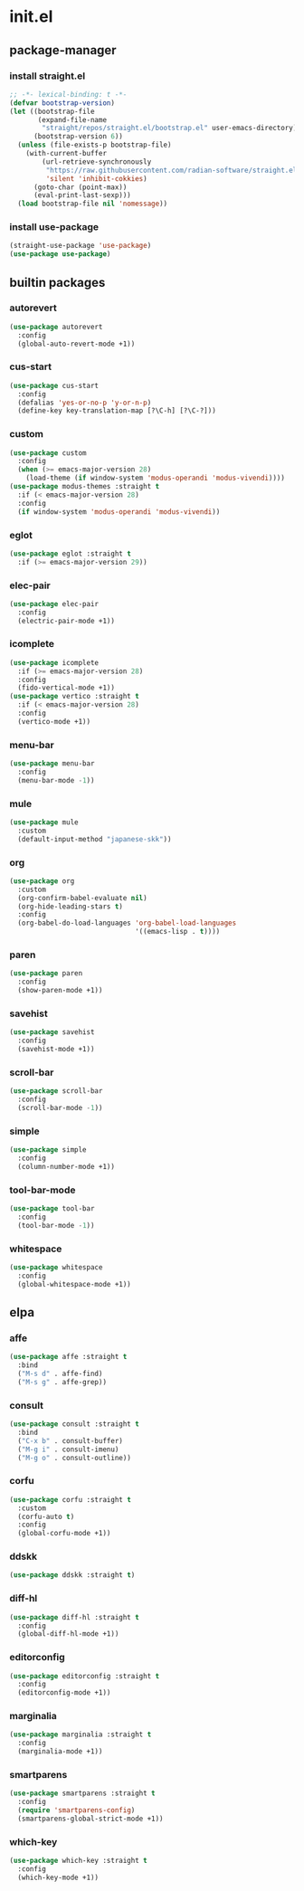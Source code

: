 #+STARTUP: content
* init.el
:PROPERTIES:
:header-args: :results silent :tangle yes
:END:
** package-manager
*** install straight.el
#+begin_src emacs-lisp
  ;; -*- lexical-binding: t -*-
  (defvar bootstrap-version)
  (let ((bootstrap-file
         (expand-file-name
          "straight/repos/straight.el/bootstrap.el" user-emacs-directory))
        (bootstrap-version 6))
    (unless (file-exists-p bootstrap-file)
      (with-current-buffer
          (url-retrieve-synchronously
           "https://raw.githubusercontent.com/radian-software/straight.el/develop/install.el"
           'silent 'inhibit-cokkies)
        (goto-char (point-max))
        (eval-print-last-sexp)))
    (load bootstrap-file nil 'nomessage))
#+end_src
*** install use-package
#+begin_src emacs-lisp
  (straight-use-package 'use-package)
  (use-package use-package)
#+end_src
** builtin packages
*** autorevert
#+begin_src emacs-lisp
  (use-package autorevert
    :config
    (global-auto-revert-mode +1))
#+end_src
*** cus-start
#+BEGIN_SRC emacs-lisp
  (use-package cus-start
    :config
    (defalias 'yes-or-no-p 'y-or-n-p)
    (define-key key-translation-map [?\C-h] [?\C-?]))
#+END_SRC
*** custom
#+begin_src emacs-lisp
  (use-package custom
    :config
    (when (>= emacs-major-version 28)
      (load-theme (if window-system 'modus-operandi 'modus-vivendi))))
  (use-package modus-themes :straight t
    :if (< emacs-major-version 28)
    :config
    (if window-system 'modus-operandi 'modus-vivendi))
#+end_src
*** eglot
#+begin_src emacs-lisp
  (use-package eglot :straight t
    :if (>= emacs-major-version 29))
#+end_src
*** elec-pair
#+begin_src emacs-lisp
  (use-package elec-pair
    :config
    (electric-pair-mode +1))
#+end_src
*** icomplete
#+begin_src emacs-lisp
  (use-package icomplete
    :if (>= emacs-major-version 28)
    :config
    (fido-vertical-mode +1))
  (use-package vertico :straight t
    :if (< emacs-major-version 28)
    :config
    (vertico-mode +1))
#+end_src
*** menu-bar
#+begin_src emacs-lisp
  (use-package menu-bar
    :config
    (menu-bar-mode -1))
#+end_src
*** mule
#+begin_src emacs-lisp
  (use-package mule
    :custom
    (default-input-method "japanese-skk"))
#+end_src
*** org
#+begin_src emacs-lisp
  (use-package org
    :custom
    (org-confirm-babel-evaluate nil)
    (org-hide-leading-stars t)
    :config
    (org-babel-do-load-languages 'org-babel-load-languages
                                 '((emacs-lisp . t))))
#+end_src
*** paren
#+begin_src emacs-lisp
  (use-package paren
    :config
    (show-paren-mode +1))
#+end_src
*** savehist
#+begin_src emacs-lisp
  (use-package savehist
    :config
    (savehist-mode +1))
#+end_src
*** scroll-bar
#+begin_src emacs-lisp
  (use-package scroll-bar
    :config
    (scroll-bar-mode -1))
#+end_src
*** simple
#+begin_src emacs-lisp
  (use-package simple
    :config
    (column-number-mode +1))
#+end_src
*** tool-bar-mode
#+begin_src emacs-lisp
  (use-package tool-bar
    :config
    (tool-bar-mode -1))
#+end_src
*** whitespace
#+begin_src emacs-lisp
  (use-package whitespace
    :config
    (global-whitespace-mode +1))
#+end_src
** elpa
*** affe
#+begin_src emacs-lisp
  (use-package affe :straight t
    :bind
    ("M-s d" . affe-find)
    ("M-s g" . affe-grep))
#+end_src
*** consult
#+begin_src emacs-lisp
  (use-package consult :straight t
    :bind
    ("C-x b" . consult-buffer)
    ("M-g i" . consult-imenu)
    ("M-g o" . consult-outline))
#+end_src
*** corfu
#+begin_src emacs-lisp
  (use-package corfu :straight t
    :custom
    (corfu-auto t)
    :config
    (global-corfu-mode +1))
#+end_src
*** ddskk
#+begin_src emacs-lisp
  (use-package ddskk :straight t)
#+end_src
*** diff-hl
#+begin_src emacs-lisp
  (use-package diff-hl :straight t
    :config
    (global-diff-hl-mode +1))
#+end_src
*** editorconfig
#+begin_src emacs-lisp
  (use-package editorconfig :straight t
    :config
    (editorconfig-mode +1))
#+end_src
*** marginalia
#+begin_src emacs-lisp
  (use-package marginalia :straight t
    :config
    (marginalia-mode +1))
#+end_src
*** smartparens
#+begin_src emacs-lisp
  (use-package smartparens :straight t
    :config
    (require 'smartparens-config)
    (smartparens-global-strict-mode +1))
#+end_src
*** which-key
#+begin_src emacs-lisp
  (use-package which-key :straight t
    :config
    (which-key-mode +1))
#+end_src
* COMMENT Local Variables
Local Variables:
indent-tabs-mode: nil
End:
